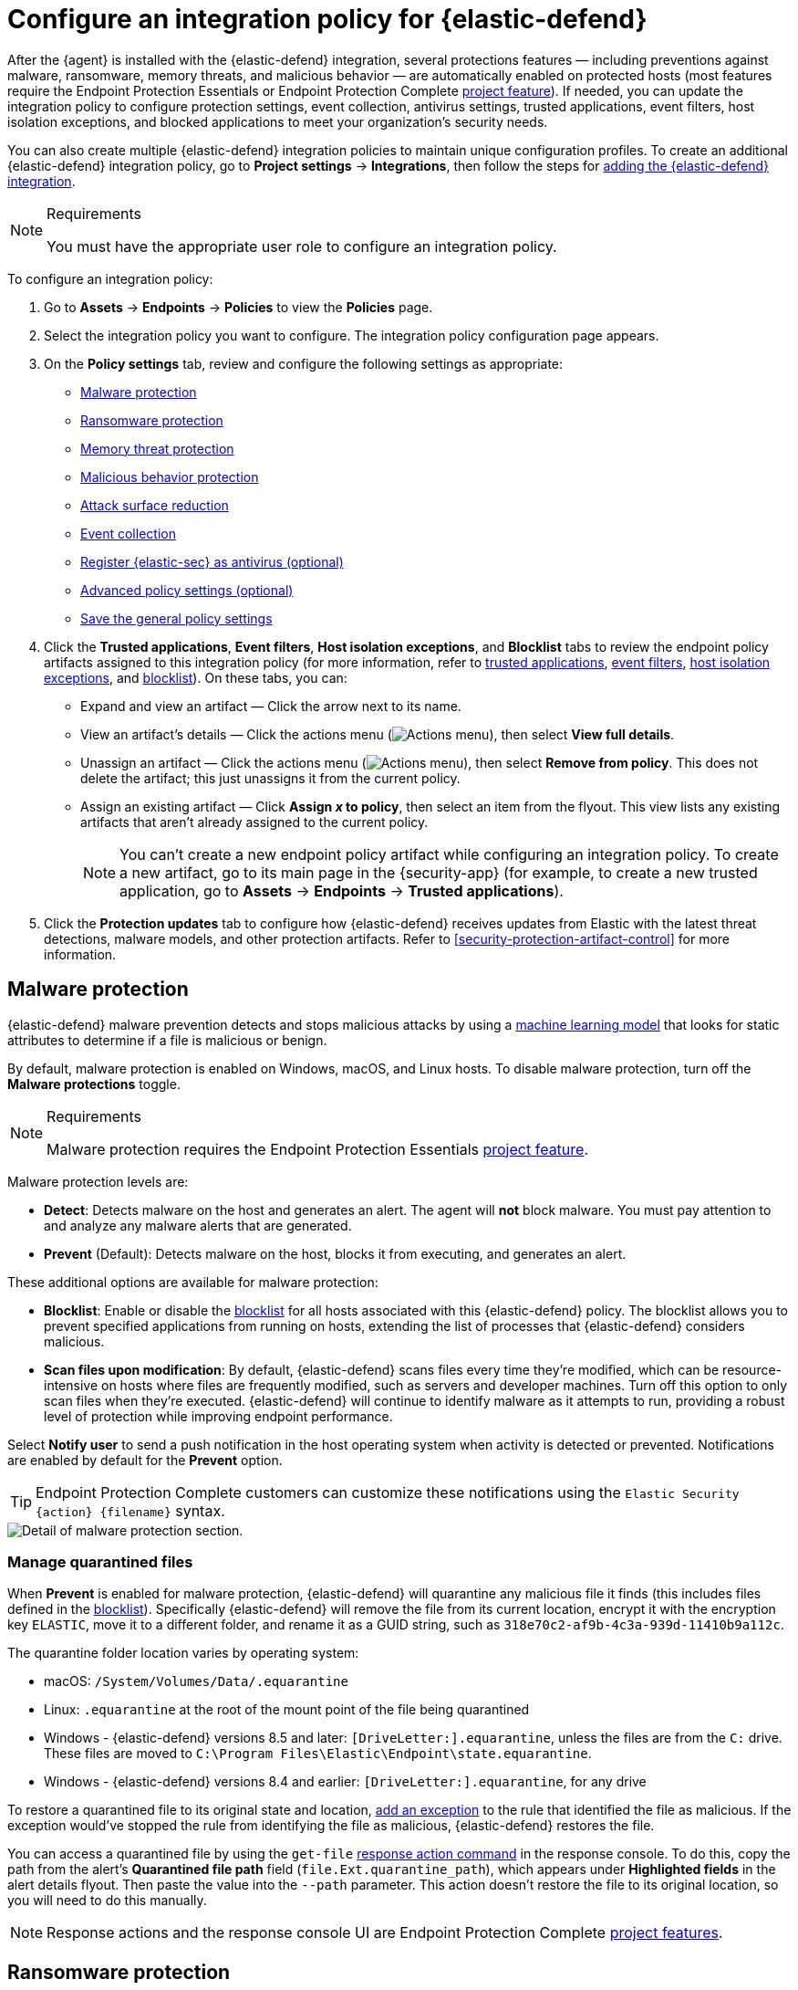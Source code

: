 [[security-configure-endpoint-integration-policy]]
= Configure an integration policy for {elastic-defend}

// :description: Configure settings on an {elastic-defend} integration policy.
// :keywords: serverless, security, how-to

After the {agent} is installed with the {elastic-defend} integration, several protections features — including
preventions against malware, ransomware, memory threats, and malicious behavior — are automatically enabled
on protected hosts (most features require the Endpoint Protection Essentials or Endpoint Protection Complete <<elasticsearch-manage-project,project feature>>). If needed, you can update the
integration policy to configure protection settings, event collection, antivirus settings, trusted applications,
event filters, host isolation exceptions, and blocked applications to meet your organization's security needs.

You can also create multiple {elastic-defend} integration policies to maintain unique configuration profiles. To create an additional {elastic-defend} integration policy, go to **Project settings** → **Integrations**, then follow the steps for <<add-security-integration,adding the {elastic-defend} integration>>.

.Requirements
[NOTE]
====
You must have the appropriate user role to configure an integration policy.
====

////
/* Commented out because APIs are not exposed in initial serverless release. We can uncommment this and add a link to API docs once APIs are available.
<DocCallOut title="Tip">
In addition to configuring an {elastic-defend} policy through the {elastic-sec} UI, you can create and customize an {elastic-defend} policy through the API.
</DocCallOut>
*/
////

To configure an integration policy:

. Go to **Assets** → **Endpoints** → **Policies** to view the **Policies** page.
. Select the integration policy you want to configure. The integration policy configuration page appears.
. On the **Policy settings** tab, review and configure the following settings as appropriate:
+
** <<malware-protection,Malware protection>>
** <<ransomware-protection,Ransomware protection>>
** <<memory-protection,Memory threat protection>>
** <<behavior-protection,Malicious behavior protection>>
** <<attack-surface-reduction,Attack surface reduction>>
** <<event-collection,Event collection>>
** <<register-as-antivirus,Register {elastic-sec} as antivirus (optional)>>
** <<adv-policy-settings,Advanced policy settings (optional)>>
** <<save-policy,Save the general policy settings>>
. Click the **Trusted applications**, **Event filters**, **Host isolation exceptions**, and **Blocklist** tabs to review the endpoint policy artifacts assigned to this integration policy (for more information, refer to <<security-trusted-applications,trusted applications>>, <<security-event-filters,event filters>>, <<security-host-isolation-exceptions,host isolation exceptions>>, and <<security-blocklist,blocklist>>). On these tabs, you can:
+
** Expand and view an artifact — Click the arrow next to its name.
** View an artifact's details — Click the actions menu (image:images/icons/boxesHorizontal.svg[Actions menu]), then select **View full details**.
** Unassign an artifact — Click the actions menu (image:images/icons/boxesHorizontal.svg[Actions menu]),
then select **Remove from policy**. This does not delete the artifact; this just unassigns it from the current policy.
** Assign an existing artifact — Click **Assign _x_ to policy**,
then select an item from the flyout. This view lists any existing artifacts that aren't already assigned to the current policy.
+
[NOTE]
====
You can't create a new endpoint policy artifact while configuring an integration policy.
To create a new artifact, go to its main page in the {security-app} (for example,
to create a new trusted application, go to **Assets** → **Endpoints** → **Trusted applications**).
====
. Click the **Protection updates** tab to configure how {elastic-defend} receives updates from Elastic with the latest threat detections, malware models, and other protection artifacts. Refer to <<security-protection-artifact-control>> for more information.

[discrete]
[[malware-protection]]
== Malware protection

{elastic-defend} malware prevention detects and stops malicious attacks by using a <<machine-learning-model,machine learning model>>
that looks for static attributes to determine if a file is malicious or benign.

By default, malware protection is enabled on Windows, macOS, and Linux hosts.
To disable malware protection, turn off the **Malware protections** toggle.

.Requirements
[NOTE]
====
Malware protection requires the Endpoint Protection Essentials <<elasticsearch-manage-project,project feature>>.
====

Malware protection levels are:

* **Detect**: Detects malware on the host and generates an alert. The agent will **not** block malware.
You must pay attention to and analyze any malware alerts that are generated.
* **Prevent** (Default): Detects malware on the host, blocks it from executing, and generates an alert.

These additional options are available for malware protection:

* **Blocklist**: Enable or disable the <<security-blocklist,blocklist>> for all hosts associated with this {elastic-defend} policy. The blocklist allows you to prevent specified applications from running on hosts, extending the list of processes that {elastic-defend} considers malicious.
* **Scan files upon modification**: By default, {elastic-defend} scans files every time they're modified, which can be resource-intensive on hosts where files are frequently modified, such as servers and developer machines. Turn off this option to only scan files when they're executed. {elastic-defend} will continue to identify malware as it attempts to run, providing a robust level of protection while improving endpoint performance.

Select **Notify user** to send a push notification in the host operating system when activity is detected or prevented. Notifications are enabled by default for the **Prevent** option.

[TIP]
====
Endpoint Protection Complete customers can customize these notifications using the `Elastic Security {action} {filename}` syntax.
====

[role="screenshot"]
image::images/configure-endpoint-integration-policy/-getting-started-install-endpoint-malware-protection.png[Detail of malware protection section.]

[discrete]
[[manage-quarantined-files]]
=== Manage quarantined files

When **Prevent** is enabled for malware protection, {elastic-defend} will quarantine any malicious file it finds (this includes files defined in the <<security-blocklist,blocklist>>). Specifically {elastic-defend} will remove the file from its current location, encrypt it with the encryption key `ELASTIC`, move it to a different folder, and rename it as a GUID string, such as `318e70c2-af9b-4c3a-939d-11410b9a112c`.

The quarantine folder location varies by operating system:

* macOS: `/System/Volumes/Data/.equarantine`
* Linux: `.equarantine` at the root of the mount point of the file being quarantined
* Windows - {elastic-defend} versions 8.5 and later: `[DriveLetter:].equarantine`, unless the files are from the `C:` drive. These files are moved to `C:\Program Files\Elastic\Endpoint\state.equarantine`.
* Windows - {elastic-defend} versions 8.4 and earlier: `[DriveLetter:].equarantine`, for any drive

To restore a quarantined file to its original state and location, <<security-add-exceptions,add an exception>> to the rule that identified the file as malicious. If the exception would've stopped the rule from identifying the file as malicious, {elastic-defend} restores the file.

You can access a quarantined file by using the `get-file` <<response-action-commands,response action command>> in the response console. To do this, copy the path from the alert's **Quarantined file path** field (`file.Ext.quarantine_path`), which appears under **Highlighted fields** in the alert details flyout. Then paste the value into the `--path` parameter. This action doesn't restore the file to its original location, so you will need to do this manually.

[NOTE]
====
Response actions and the response console UI are Endpoint Protection Complete <<elasticsearch-manage-project,project features>>.
====

[discrete]
[[ransomware-protection]]
== Ransomware protection

Behavioral ransomware prevention detects and stops ransomware attacks on Windows systems by
analyzing data from low-level system processes. It is effective across an array of widespread
ransomware families — including those targeting the system’s master boot record.

.Requirements
[NOTE]
====
Ransomware protection requires the Endpoint Protection Essentials <<elasticsearch-manage-project,project feature>>.
====

Ransomware protection levels are:

* **Detect**: Detects ransomware on the host and generates an alert. {elastic-defend}
will **not** block ransomware. You must pay attention to and analyze any ransomware alerts that are generated.
* **Prevent** (Default): Detects ransomware on the host, blocks it from executing,
and generates an alert.

When ransomware protection is enabled, canary files placed in targeted locations on your hosts provide an early warning system for potential ransomware activity. When a canary file is modified, Elastic Defend immediately generates a ransomware alert. If **prevent** ransomware is active, {elastic-defend} terminates the process that modified the file.

Select **Notify user** to send a push notification in the host operating system when activity is detected or prevented. Notifications are enabled by default for the **Prevent** option.

[TIP]
====
Endpoint Protection Complete customers can customize these notifications using the `Elastic Security {action} {filename}` syntax.
====

[role="screenshot"]
image::images/configure-endpoint-integration-policy/-getting-started-install-endpoint-ransomware-protection.png[Detail of ransomware protection section.]

[discrete]
[[memory-protection]]
== Memory threat protection

Memory threat protection detects and stops in-memory threats, such as shellcode injection,
which are used to evade traditional file-based detection techniques.

.Requirements
[NOTE]
====
Memory threat protection requires the Endpoint Protection Essentials <<elasticsearch-manage-project,project feature>>.
====

Memory threat protection levels are:

* **Detect**: Detects memory threat activity on the host and generates an alert.
{elastic-defend} will **not** block the in-memory activity. You must pay attention to and analyze any alerts that are generated.
* **Prevent** (Default): Detects memory threat activity on the host, forces the process
or thread to stop, and generates an alert.

Select **Notify user** to send a push notification in the host operating system when activity is detected or prevented. Notifications are enabled by default for the **Prevent** option.

[TIP]
====
Endpoint Protection Complete customers can customize these notifications using the `Elastic Security {action} {rule}` syntax.
====

[role="screenshot"]
image::images/configure-endpoint-integration-policy/-getting-started-install-endpoint-memory-protection.png[Detail of memory protection section.]

[discrete]
[[behavior-protection]]
== Malicious behavior protection

Malicious behavior protection detects and stops threats by monitoring the behavior
of system processes for suspicious activity. Behavioral signals are much more difficult
for adversaries to evade than traditional file-based detection techniques.

.Requirements
[NOTE]
====
Malicious behavior protection requires the Endpoint Protection Essentials <<elasticsearch-manage-project,project feature>>.
====

Malicious behavior protection levels are:

* **Detect**: Detects malicious behavior on the host and generates an alert.
{elastic-defend} will **not** block the malicious behavior. You must pay attention to and analyze any alerts that are generated.
* **Prevent** (Default): Detects malicious behavior on the host, forces the process to stop,
and generates an alert.

Select whether you want to use **Reputation service** for additional protection. Elastic's reputation service leverages our extensive threat intelligence knowledge to make high confidence real-time prevention decisions. For example, reputation service can detect suspicious downloads of binaries with low or malicious reputation. Endpoints communicate with the reputation service directly at https://cloud.security.elastic.co[https://cloud.security.elastic.co].

Select **Notify user** to send a push notification in the host operating system when activity is detected or prevented. Notifications are enabled by default for the **Prevent** option.

[TIP]
====
Endpoint Protection Complete customers can customize these notifications using the `Elastic Security {action} {rule}` syntax.
====

[role="screenshot"]
image::images/configure-endpoint-integration-policy/-getting-started-install-endpoint-behavior-protection.png[Detail of behavior protection section.]

[discrete]
[[attack-surface-reduction]]
== Attack surface reduction

This section helps you reduce vulnerabilities that attackers can target on Windows endpoints.

.Requirements
[NOTE]
====
Attack surface reduction requires the Endpoint Protection Essentials <<elasticsearch-manage-project,project feature>>.
====

* **Credential hardening**: Prevents attackers from stealing credentials stored in Windows system process memory. Turn on the toggle to remove any overly permissive access rights that aren't required for standard interaction with the Local Security Authority Subsystem Service (LSASS). This feature enforces the principle of least privilege without interfering with benign system activity that is related to LSASS.

[role="screenshot"]
image::images/configure-endpoint-integration-policy/-getting-started-install-endpoint-attack-surface-reduction.png[Detail of attack surface reduction section.]

[discrete]
[[event-collection]]
== Event collection

In the **Settings** section, select which categories of events to collect on each operating system.
Most categories are collected by default, as seen below.

[role="screenshot"]
image::images/configure-endpoint-integration-policy/-getting-started-install-endpoint-event-collection.png[Detail of event collection section.]

[discrete]
[[register-as-antivirus]]
== Register {elastic-sec} as antivirus (optional)

With {elastic-defend} version 7.10 or later on Windows 7 or later, you can
register {elastic-sec} as your hosts' antivirus software by enabling **Register as antivirus**.

[NOTE]
====
Windows Server is not supported. Antivirus registration requires Windows Security Center, which is not included in Windows Server operating systems.
====

By default, the **Sync with malware protection level** is selected to automatically set antivirus registration to match how you've configured {elastic-defend}'s <<malware-protection,malware protection>>. If malware protection is turned on _and_ set to **Prevent**, antivirus registration will also be enabled; in any other case, antivirus registration will be disabled.

If you don't want to sync antivirus registration, you can set it manually with **Enabled** or **Disabled**.

[role="screenshot"]
image::images/configure-endpoint-integration-policy/-getting-started-register-as-antivirus.png[Detail of Register as antivirus option.]

[discrete]
[[adv-policy-settings]]
== Advanced policy settings (optional)

Users with unique configuration and security requirements can select **Show advanced settings**
to configure the policy to support advanced use cases. Hover over each setting to view its description.

[NOTE]
====
Advanced settings are not recommended for most users.
====

This section includes:

* <<security-endpoint-diagnostic-data,Turn off diagnostic data for {elastic-defend}>>
* <<security-self-healing-rollback,Configure self-healing rollback for Windows endpoints>>
* <<security-linux-file-monitoring,Configure Linux file system monitoring>>

[discrete]
[[save-policy]]
== Save the general policy settings

After you have configured the general settings on the **Policy settings** tab, click **Save**. A confirmation message appears.
